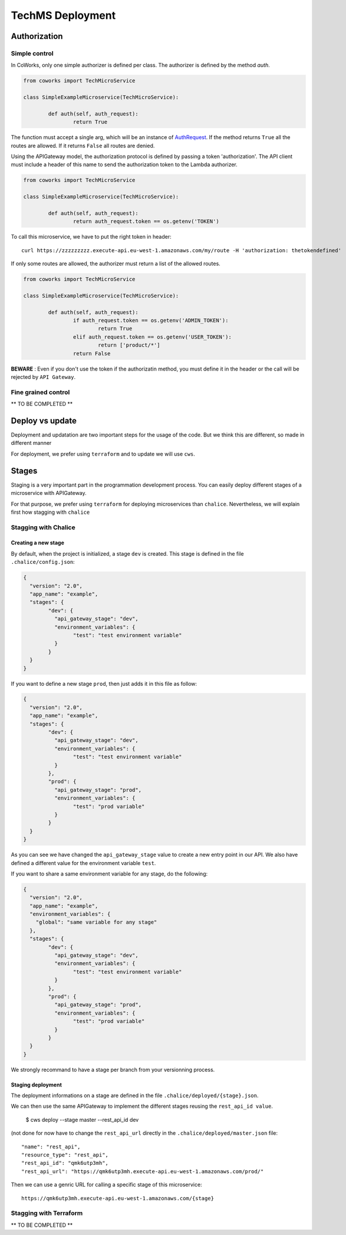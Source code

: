 .. _tech_deployment:

TechMS Deployment
=================

Authorization
-------------

Simple control
^^^^^^^^^^^^^^

In CoWorks, only one simple authorizer is defined per class. The authorizer is defined by the method `auth`.

.. code-block:: python

	from coworks import TechMicroService

	class SimpleExampleMicroservice(TechMicroService):

		def auth(self, auth_request):
			return True

The function must accept a single arg, which will be an instance of
`AuthRequest <https://chalice.readthedocs.io/en/latest/api.html#AuthRequest>`_.
If the method returns ``True`` all the routes are allowed. If it returns ``False`` all routes are denied.

Using the APIGateway model, the authorization protocol is defined by passing a token 'authorization'.
The API client must include a header of this name to send the authorization token to the Lambda authorizer.

.. code-block:: python

	from coworks import TechMicroService

	class SimpleExampleMicroservice(TechMicroService):

		def auth(self, auth_request):
			return auth_request.token == os.getenv('TOKEN')


To call this microservice, we have to put the right token in header::

	curl https://zzzzzzzzz.execute-api.eu-west-1.amazonaws.com/my/route -H 'authorization: thetokendefined'

If only some routes are allowed, the authorizer must return a list of the allowed routes.

.. code-block:: python

	from coworks import TechMicroService

	class SimpleExampleMicroservice(TechMicroService):

		def auth(self, auth_request):
			if auth_request.token == os.getenv('ADMIN_TOKEN'):
				return True
			elif auth_request.token == os.getenv('USER_TOKEN'):
				return ['product/*']
			return False


**BEWARE** : Even if you don't use the token if the authorizatin method, you must define it in the header or the call
will be rejected by ``API Gateway``.


Fine grained control
^^^^^^^^^^^^^^^^^^^^


** TO BE COMPLETED **


Deploy vs update
----------------

Deployment and updatation are two important steps for the usage of the code. But we think this are different, so made
in different manner

For deployment, we prefer using ``terraform`` and to update we will use ``cws``.


Stages
------

Staging is a very important part in the programmation development process.
You can easily deploy different stages of a microservice with APIGateway.

For that purpose, we prefer using ``terraform`` for deploying microservices than ``chalice``.
Nevertheless, we will explain first how stagging with ``chalice``

Stagging with Chalice
^^^^^^^^^^^^^^^^^^^^^

Creating a new stage
********************

By default, when the project is initialized, a stage ``dev`` is created.
This stage is defined in the file ``.chalice/config.json``:

.. code-block:: json

	{
	  "version": "2.0",
	  "app_name": "example",
	  "stages": {
		"dev": {
		  "api_gateway_stage": "dev",
		  "environment_variables": {
			"test": "test environment variable"
		  }
		}
	  }
	}

If you want to define a new stage ``prod``, then just adds it in this file as follow:

.. code-block:: json

	{
	  "version": "2.0",
	  "app_name": "example",
	  "stages": {
		"dev": {
		  "api_gateway_stage": "dev",
		  "environment_variables": {
			"test": "test environment variable"
		  }
		},
		"prod": {
		  "api_gateway_stage": "prod",
		  "environment_variables": {
			"test": "prod variable"
		  }
		}
	  }
	}

As you can see we have changed the ``api_gateway_stage`` value to create a new entry point in our API.
We also have defined a different value for the environment variable ``test``.

If you want to share a same environment variable for any stage, do the following:

.. code-block:: json

	{
	  "version": "2.0",
	  "app_name": "example",
	  "environment_variables": {
	    "global": "same variable for any stage"
	  },
	  "stages": {
		"dev": {
		  "api_gateway_stage": "dev",
		  "environment_variables": {
			"test": "test environment variable"
		  }
		},
		"prod": {
		  "api_gateway_stage": "prod",
		  "environment_variables": {
			"test": "prod variable"
		  }
		}
	  }
	}

We strongly recommand to have a stage per branch from your versionning process.


Staging deployment
******************

The deployment informations on a stage are defined in the file ``.chalice/deployed/{stage}.json``.

We can then use the same APIGateway to implement the different stages reusing the ``rest_api_id value``.

	$ cws deploy --stage master --rest_api_id dev

(not done for now have to change the ``rest_api_url`` directly in the ``.chalice/deployed/master.json`` file::

      "name": "rest_api",
      "resource_type": "rest_api",
      "rest_api_id": "qmk6utp3mh",
      "rest_api_url": "https://qmk6utp3mh.execute-api.eu-west-1.amazonaws.com/prod/"

Then we can use a genric URL for calling a specific stage of this microservice::

	https://qmk6utp3mh.execute-api.eu-west-1.amazonaws.com/{stage}

Stagging with Terraform
^^^^^^^^^^^^^^^^^^^^^^^

** TO BE COMPLETED **


